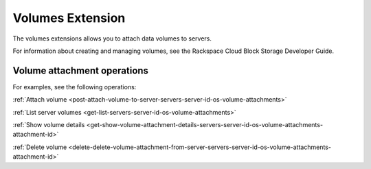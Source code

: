.. _volumes-extension:

=====================
Volumes Extension
=====================

The volumes extensions allows you to attach data volumes to servers.

For information about creating and managing volumes, see the Rackspace Cloud Block Storage Developer Guide.

Volume attachment operations
----------------------------

For examples, see the following operations:

:ref:`Attach volume <post-attach-volume-to-server-servers-server-id-os-volume-attachments>`

:ref:`List server volumes <get-list-servers-server-id-os-volume-attachments>`

:ref:`Show volume details <get-show-volume-attachment-details-servers-server-id-os-volume-attachments-attachment-id>`

:ref:`Delete volume <delete-delete-volume-attachment-from-server-servers-server-id-os-volume-attachments-attachment-id>`
